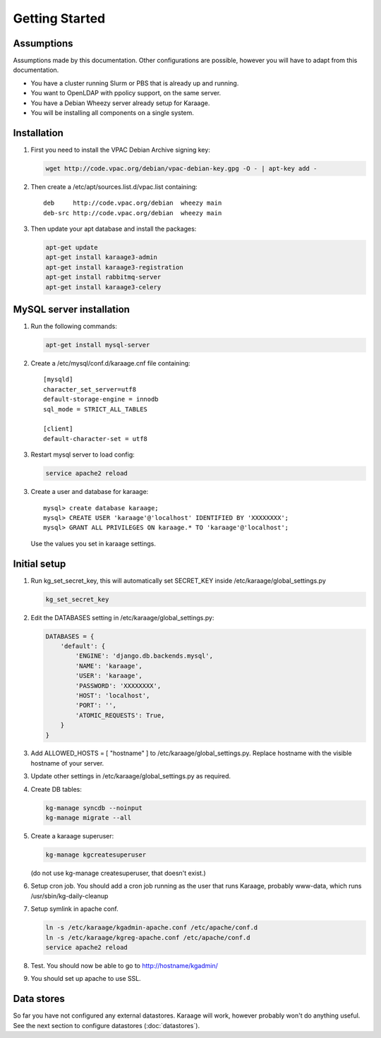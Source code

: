 Getting Started
===============

Assumptions
-----------
Assumptions made by this documentation. Other configurations are possible,
however you will have to adapt from this documentation.

* You have a cluster running Slurm or PBS that is already up and running.
* You want to OpenLDAP with ppolicy support, on the same server.
* You have a Debian Wheezy server already setup for Karaage.
* You will be installing all components on a single system.

Installation
------------
1. First you need to install the VPAC Debian Archive signing key:

   .. code-block:: bash

      wget http://code.vpac.org/debian/vpac-debian-key.gpg -O - | apt-key add -

2. Then create a /etc/apt/sources.list.d/vpac.list containing::

      deb     http://code.vpac.org/debian  wheezy main
      deb-src http://code.vpac.org/debian  wheezy main

3. Then update your apt database and install the packages:

   .. code-block:: bash

      apt-get update
      apt-get install karaage3-admin
      apt-get install karaage3-registration
      apt-get install rabbitmq-server
      apt-get install karaage3-celery

.. todo::

   CENTOS

   Add the VPAC CentOS repo

   wget http://code.vpac.org/centos/vpac.repo -O /etc/yum.repos.d/vpac.repo


MySQL server installation
-------------------------

1. Run the following commands:

   .. code-block:: bash

      apt-get install mysql-server

2. Create a /etc/mysql/conf.d/karaage.cnf file containing::

      [mysqld]
      character_set_server=utf8
      default-storage-engine = innodb
      sql_mode = STRICT_ALL_TABLES

      [client]
      default-character-set = utf8

3. Restart mysql server to load config:

   .. code-block:: bash

      service apache2 reload

3. Create a user and database for karaage::

      mysql> create database karaage;
      mysql> CREATE USER 'karaage'@'localhost' IDENTIFIED BY 'XXXXXXXX';
      mysql> GRANT ALL PRIVILEGES ON karaage.* TO 'karaage'@'localhost';

   Use the values you set in karaage settings.


Initial setup
-------------

1. Run kg_set_secret_key, this will automatically set SECRET_KEY inside /etc/karaage/global_settings.py

   .. code-block:: bash

       kg_set_secret_key

2. Edit the DATABASES setting in /etc/karaage/global_settings.py:

   .. code-block:: python

       DATABASES = {
           'default': {
               'ENGINE': 'django.db.backends.mysql',
               'NAME': 'karaage',
               'USER': 'karaage',
               'PASSWORD': 'XXXXXXXX',
               'HOST': 'localhost',
               'PORT': '',
               'ATOMIC_REQUESTS': True,
           }
       }

3. Add ALLOWED_HOSTS = [ "hostname" ] to /etc/karaage/global_settings.py.
   Replace hostname with the visible hostname of your server.

3. Update other settings in /etc/karaage/global_settings.py as required.

4. Create DB tables:

   .. code-block:: bash

      kg-manage syncdb --noinput
      kg-manage migrate --all

5. Create a karaage superuser:

   .. code-block:: bash

      kg-manage kgcreatesuperuser

   (do not use kg-manage createsuperuser, that doesn't exist.)

6. Setup cron job. You should add a cron job running as the user that runs
   Karaage, probably www-data, which runs /usr/sbin/kg-daily-cleanup

7. Setup symlink in apache conf.

   .. code-block:: bash

      ln -s /etc/karaage/kgadmin-apache.conf /etc/apache/conf.d
      ln -s /etc/karaage/kgreg-apache.conf /etc/apache/conf.d
      service apache2 reload

8.  Test. You should now be able to go to http://hostname/kgadmin/

9.  You should set up apache to use SSL.


Data stores
-----------
So far you have not configured any external datastores. Karaage will work,
however probably won't do anything useful. See the next section to configure
datastores (:doc:`datastores`).
